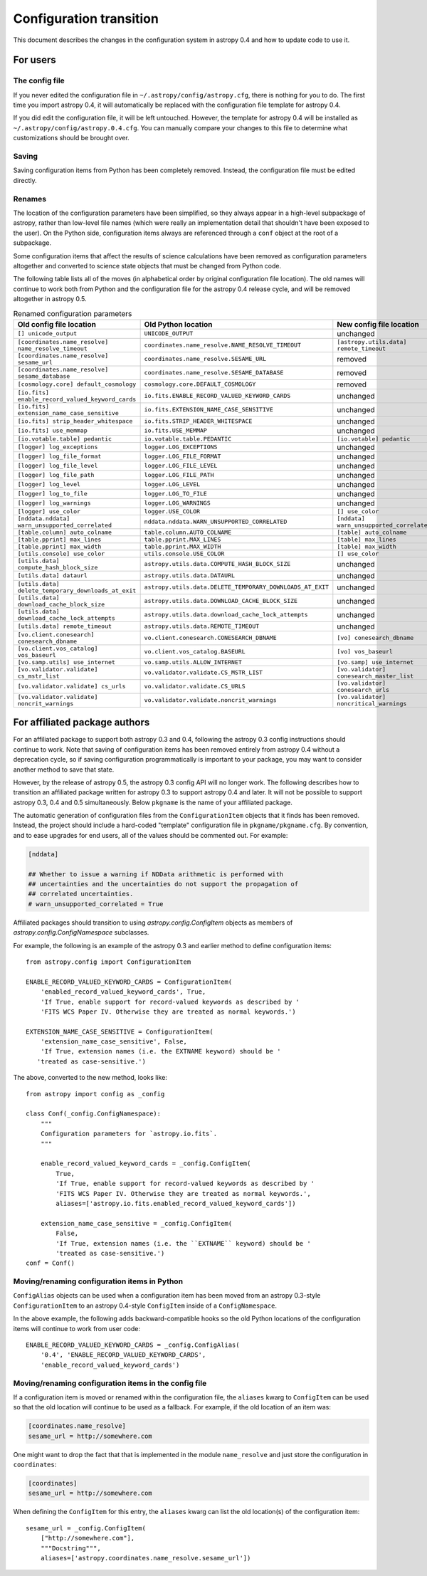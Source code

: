 .. _config-0-4-transition:

Configuration transition
========================

This document describes the changes in the configuration system in
astropy 0.4 and how to update code to use it.

For users
---------

The config file
^^^^^^^^^^^^^^^

If you never edited the configuration file in
``~/.astropy/config/astropy.cfg``, there is nothing for you to do.
The first time you import astropy 0.4, it will automatically be
replaced with the configuration file template for astropy 0.4.

If you did edit the configuration file, it will be left untouched.
However, the template for astropy 0.4 will be installed as
``~/.astropy/config/astropy.0.4.cfg``.  You can manually compare your
changes to this file to determine what customizations should be
brought over.

Saving
^^^^^^

Saving configuration items from Python has been completely removed.
Instead, the configuration file must be edited directly.

Renames
^^^^^^^

The location of the configuration parameters have been simplified, so
they always appear in a high-level subpackage of astropy, rather than
low-level file names (which were really an implementation detail that
shouldn't have been exposed to the user).  On the Python side,
configuration items always are referenced through a ``conf`` object at
the root of a subpackage.

Some configuration items that affect the results of science
calculations have been removed as configuration parameters altogether
and converted to science state objects that must be changed from
Python code.

The following table lists all of the moves (in alphabetical order by
original configuration file location).  The old names will continue to
work both from Python and the configuration file for the astropy 0.4
release cycle, and will be removed altogether in astropy 0.5.

.. list-table:: Renamed configuration parameters
   :widths: 20 20 20 20
   :header-rows: 1

   * - Old config file location
     - Old Python location
     - New config file location
     - New Python location
   * - ``[] unicode_output``
     - ``UNICODE_OUTPUT``
     - unchanged
     - ``conf.unicode_output``
   * - ``[coordinates.name_resolve] name_resolve_timeout``
     - ``coordinates.name_resolve.NAME_RESOLVE_TIMEOUT``
     - ``[astropy.utils.data] remote_timeout``
     - ``astropy.utils.data.conf.remote_timeout``
   * - ``[coordinates.name_resolve] sesame_url``
     - ``coordinates.name_resolve.SESAME_URL``
     - removed
     - ``coordinates.name_resolve.sesame_url.get/set``
   * - ``[coordinates.name_resolve] sesame_database``
     - ``coordinates.name_resolve.SESAME_DATABASE``
     - removed
     - ``coordinates.name_resolve.sesame_database.get/set``
   * - ``[cosmology.core] default_cosmology``
     - ``cosmology.core.DEFAULT_COSMOLOGY``
     - removed
     - ``cosmology.default_cosmology.get/set``
   * - ``[io.fits] enable_record_valued_keyword_cards``
     - ``io.fits.ENABLE_RECORD_VALUED_KEYWORD_CARDS``
     - unchanged
     - ``io.fits.conf.enable_record_valued_keyword_cards``
   * - ``[io.fits] extension_name_case_sensitive``
     - ``io.fits.EXTENSION_NAME_CASE_SENSITIVE``
     - unchanged
     - ``io.fits.conf.extension_name_case_sensitive``
   * - ``[io.fits] strip_header_whitespace``
     - ``io.fits.STRIP_HEADER_WHITESPACE``
     - unchanged
     - ``io.fits.conf.strip_header_whitespace``
   * - ``[io.fits] use_memmap``
     - ``io.fits.USE_MEMMAP``
     - unchanged
     - ``io.fits.conf.use_memmap``
   * - ``[io.votable.table] pedantic``
     - ``io.votable.table.PEDANTIC``
     - ``[io.votable] pedantic``
     - ``io.votable.conf.pedantic``
   * - ``[logger] log_exceptions``
     - ``logger.LOG_EXCEPTIONS``
     - unchanged
     - ``logger.conf.log_exceptions``
   * - ``[logger] log_file_format``
     - ``logger.LOG_FILE_FORMAT``
     - unchanged
     - ``logger.conf.log_file_format``
   * - ``[logger] log_file_level``
     - ``logger.LOG_FILE_LEVEL``
     - unchanged
     - ``logger.conf.log_file_level``
   * - ``[logger] log_file_path``
     - ``logger.LOG_FILE_PATH``
     - unchanged
     - ``logger.conf.log_file_path``
   * - ``[logger] log_level``
     - ``logger.LOG_LEVEL``
     - unchanged
     - ``logger.conf.log_level``
   * - ``[logger] log_to_file``
     - ``logger.LOG_TO_FILE``
     - unchanged
     - ``logger.conf.log_to_file``
   * - ``[logger] log_warnings``
     - ``logger.LOG_WARNINGS``
     - unchanged
     - ``logger.conf.log_warnings``
   * - ``[logger] use_color``
     - ``logger.USE_COLOR``
     - ``[] use_color``
     - ``conf.use_color``
   * - ``[nddata.nddata] warn_unsupported_correlated``
     - ``nddata.nddata.WARN_UNSUPPORTED_CORRELATED``
     - ``[nddata] warn_unsupported_correlated``
     - ``nddata.conf.warn_unsupported_correlated``
   * - ``[table.column] auto_colname``
     - ``table.column.AUTO_COLNAME``
     - ``[table] auto_colname``
     - ``table.conf.auto_colname``
   * - ``[table.pprint] max_lines``
     - ``table.pprint.MAX_LINES``
     - ``[table] max_lines``
     - ``table.conf.max_lines``
   * - ``[table.pprint] max_width``
     - ``table.pprint.MAX_WIDTH``
     - ``[table] max_width``
     - ``table.conf.max_width``
   * - ``[utils.console] use_color``
     - ``utils.console.USE_COLOR``
     - ``[] use_color``
     - ``conf.use_color``
   * - ``[utils.data] compute_hash_block_size``
     - ``astropy.utils.data.COMPUTE_HASH_BLOCK_SIZE``
     - unchanged
     - ``astropy.utils.data.conf.compute_hash_block_size``
   * - ``[utils.data] dataurl``
     - ``astropy.utils.data.DATAURL``
     - unchanged
     - ``astropy.utils.data.conf.dataurl``
   * - ``[utils.data] delete_temporary_downloads_at_exit``
     - ``astropy.utils.data.DELETE_TEMPORARY_DOWNLOADS_AT_EXIT``
     - unchanged
     - ``astropy.utils.data.conf.delete_temporary_downloads_at_exit``
   * - ``[utils.data] download_cache_block_size``
     - ``astropy.utils.data.DOWNLOAD_CACHE_BLOCK_SIZE``
     - unchanged
     - ``astropy.utils.data.conf.download_cache_block_size``
   * - ``[utils.data] download_cache_lock_attempts``
     - ``astropy.utils.data.download_cache_lock_attempts``
     - unchanged
     - ``astropy.utils.data.conf.download_cache_lock_attempts``
   * - ``[utils.data] remote_timeout``
     - ``astropy.utils.data.REMOTE_TIMEOUT``
     - unchanged
     - ``astropy.utils.data.conf.remote_timeout``
   * - ``[vo.client.conesearch] conesearch_dbname``
     - ``vo.client.conesearch.CONESEARCH_DBNAME``
     - ``[vo] conesearch_dbname``
     - ``vo.conf.conesearch_dbname``
   * - ``[vo.client.vos_catalog] vos_baseurl``
     - ``vo.client.vos_catalog.BASEURL``
     - ``[vo] vos_baseurl``
     - ``vo.conf.vos_baseurl``
   * - ``[vo.samp.utils] use_internet``
     - ``vo.samp.utils.ALLOW_INTERNET``
     - ``[vo.samp] use_internet``
     - ``vo.samp.conf.use_internet``
   * - ``[vo.validator.validate] cs_mstr_list``
     - ``vo.validator.validate.CS_MSTR_LIST``
     - ``[vo.validator] conesearch_master_list``
     - ``vo.validator.conf.conesearch_master_list``
   * - ``[vo.validator.validate] cs_urls``
     - ``vo.validator.validate.CS_URLS``
     - ``[vo.validator] conesearch_urls``
     - ``vo.validator.conf.conesearch_urls``
   * - ``[vo.validator.validate] noncrit_warnings``
     - ``vo.validator.validate.noncrit_warnings``
     - ``[vo.validator] noncritical_warnings``
     - ``vo.validator.conf.noncritical_warnings``

For affiliated package authors
------------------------------

For an affiliated package to support both astropy 0.3 and 0.4,
following the astropy 0.3 config instructions should continue to work.
Note that saving of configuration items has been removed entirely from
astropy 0.4 without a deprecation cycle, so if saving configuration
programmatically is important to your package, you may want to
consider another method to save that state.

However, by the release of astropy 0.5, the astropy 0.3 config API
will no longer work.  The following describes how to transition an
affiliated package written for astropy 0.3 to support astropy 0.4 and
later.  It will not be possible to support astropy 0.3, 0.4 and 0.5
simultaneously.  Below ``pkgname`` is the name of your affiliated
package.

The automatic generation of configuration files from the
``ConfigurationItem`` objects that it finds has been removed.
Instead, the project should include a hard-coded "template"
configuration file in ``pkgname/pkgname.cfg``.  By convention, and to
ease upgrades for end users, all of the values should be commented
out.  For example:

.. code-block:: ini

    [nddata]

    ## Whether to issue a warning if NDData arithmetic is performed with
    ## uncertainties and the uncertainties do not support the propagation of
    ## correlated uncertainties.
    # warn_unsupported_correlated = True

Affiliated packages should transition to using
`astropy.config.ConfigItem` objects as members of
`astropy.config.ConfigNamespace` subclasses.

For example, the following is an example of the astropy 0.3 and
earlier method to define configuration items::

    from astropy.config import ConfigurationItem

    ENABLE_RECORD_VALUED_KEYWORD_CARDS = ConfigurationItem(
        'enabled_record_valued_keyword_cards', True,
        'If True, enable support for record-valued keywords as described by '
        'FITS WCS Paper IV. Otherwise they are treated as normal keywords.')

    EXTENSION_NAME_CASE_SENSITIVE = ConfigurationItem(
        'extension_name_case_sensitive', False,
        'If True, extension names (i.e. the EXTNAME keyword) should be '
       'treated as case-sensitive.')

The above, converted to the new method, looks like::

    from astropy import config as _config

    class Conf(_config.ConfigNamespace):
        """
        Configuration parameters for `astropy.io.fits`.
        """

        enable_record_valued_keyword_cards = _config.ConfigItem(
            True,
            'If True, enable support for record-valued keywords as described by '
            'FITS WCS Paper IV. Otherwise they are treated as normal keywords.',
            aliases=['astropy.io.fits.enabled_record_valued_keyword_cards'])

        extension_name_case_sensitive = _config.ConfigItem(
            False,
            'If True, extension names (i.e. the ``EXTNAME`` keyword) should be '
            'treated as case-sensitive.')
    conf = Conf()


Moving/renaming configuration items in Python
^^^^^^^^^^^^^^^^^^^^^^^^^^^^^^^^^^^^^^^^^^^^^

``ConfigAlias`` objects can be used when a configuration item has been
moved from an astropy 0.3-style ``ConfigurationItem`` to an astropy
0.4-style ``ConfigItem`` inside of a ``ConfigNamespace``.

In the above example, the following adds backward-compatible hooks so the
old Python locations of the configuration items will continue to work from user code::

    ENABLE_RECORD_VALUED_KEYWORD_CARDS = _config.ConfigAlias(
        '0.4', 'ENABLE_RECORD_VALUED_KEYWORD_CARDS',
        'enable_record_valued_keyword_cards')

Moving/renaming configuration items in the config file
^^^^^^^^^^^^^^^^^^^^^^^^^^^^^^^^^^^^^^^^^^^^^^^^^^^^^^

If a configuration item is moved or renamed within the configuration
file, the ``aliases`` kwarg to ``ConfigItem`` can be used so that the
old location will continue to be used as a fallback.  For example, if
the old location of an item was:

.. code-block:: ini

    [coordinates.name_resolve]
    sesame_url = http://somewhere.com

One might want to drop the fact that that is implemented in the module
``name_resolve`` and just store the configuration in ``coordinates``:

.. code-block:: ini

    [coordinates]
    sesame_url = http://somewhere.com

When defining the ``ConfigItem`` for this entry, the ``aliases`` kwarg
can list the old location(s) of the configuration item::

    sesame_url = _config.ConfigItem(
        ["http://somewhere.com"],
        """Docstring""",
        aliases=['astropy.coordinates.name_resolve.sesame_url'])
